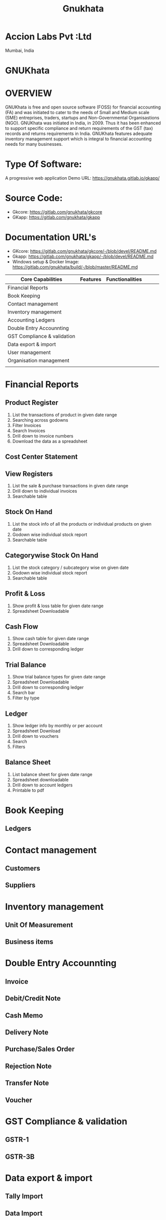#+TITLE: Gnukhata
* Accion Labs Pvt :Ltd
Mumbai, India
* GNUKhata
* OVERVIEW
GNUKhata is free and open source software (FOSS) for financial accounting (FA) and was initiated to cater to the needs of Small and Medium scale (SME) entreprises, traders, startups and Non-Governmental Organisastions (NGO). GNUKhata was initiated in India, in 2009. Thus it has been enhanced to support specific compliance and return requirements of the GST (tax) records and returns requirements in India. GNUKhata features adequate inventory management support which is integral to financial accounting needs for many businesses.

* Type Of Software:
A progressive web application
Demo URL: https://gnukhata.gitlab.io/gkapp/

* Source Code:
- Gkcore: https://gitlab.com/gnukhata/gkcore
- GKapp: https://gitlab.com/gnukhata/gkapp

* Documentation URL's
- GKcore: https://gitlab.com/gnukhata/gkcore/-/blob/devel/README.md
- Gkapp: https://gitlab.com/gnukhata/gkapp/-/blob/devel/README.md
- Windows setup & Docker Image: https://gitlab.com/gnukhata/build/-/blob/master/README.md

| Core Capabilities           | Features | Functionalities |   |   |   |
|-----------------------------+----------+-----------------+---+---+---|
| Financial Reports           |          |                 |   |   |   |
| Book Keeping                |          |                 |   |   |   |
| Contact management          |          |                 |   |   |   |
| Inventory management        |          |                 |   |   |   |
| Accounting Ledgers          |          |                 |   |   |   |
| Double Entry Accounnting    |          |                 |   |   |   |
| GST Compliance & validation |          |                 |   |   |   |
| Data export & import        |          |                 |   |   |   |
| User management             |          |                 |   |   |   |
| Organisation management     |          |                 |   |   |   |
|                             |          |                 |   |   |   |

* Financial Reports
** Product Register
1. List the transactions of product in given date range
2. Searching across godowns
3. Filter Invoices
4. Search Invoices
5. Drill down to invoice numbers
6. Download the data as a spreadsheet
** Cost Center Statement
** View Registers
1. List the sale & purchase transactions in given date range
2. Drill down to individual invoices
3. Searchable table

** Stock On Hand
1. List the stock info of all the products or individual products on given date
2. Godown wise individual stock report
3. Searchable table
** Categorywise Stock On Hand
1. List the stock category / subcategory wise on given date
2. Godown wise individual stock report
3. Searchable table
** Profit & Loss
1. Show profit & loss table for given date range
2. Spreadsheet Downloadable
** Cash Flow
1. Show cash table for given date range
2. Spreadsheet Downloadable
3. Drill down to corresponding ledger
** Trial Balance
1. Show trial balance types for given date range
2. Spreadsheet Downloadable
3. Drill down to corresponding ledger
4. Search bar
5. Filter by type
** Ledger
1. Show ledger info by monthly or per account
2. Spreadsheet Download
3. Drill down to vouchers
4. Search
5. Filters
** Balance Sheet
1. List balance sheet for given date range
2. Spreadsheet downloadable
3. Drill down to account ledgers
4. Printable to pdf
* Book Keeping
** Ledgers
* Contact management
** Customers
** Suppliers
* Inventory management
** Unit Of Measurement
** Business items
* Double Entry Accounnting
** Invoice
** Debit/Credit Note
** Cash Memo
** Delivery Note
** Purchase/Sales Order
** Rejection Note
** Transfer Note
** Voucher
* GST Compliance & validation
** GSTR-1
** GSTR-3B
* Data export & import
** Tally Import
** Data Import
** Data Export
* User management
** Add / remove users
** Assign permissions
** Assign / Promote / demote user roles
* Organisation management
** Add / remove organisation
